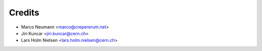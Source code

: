 Credits
-------

* Marco Neumann <marco@crepererum.net>
* Jiri Kuncar <jiri.kuncar@cern.ch>
* Lars Holm Nielsen <lars.holm.nielsen@cern.ch>
